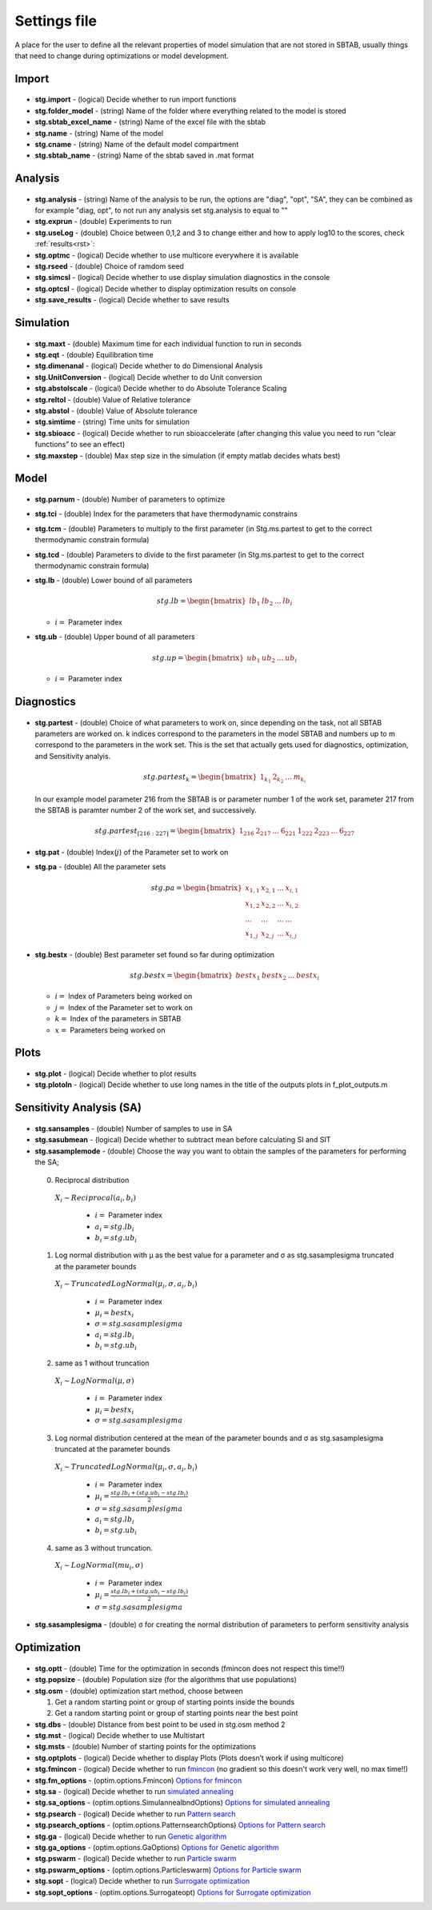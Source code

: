 ﻿.. _stg:
.. _f_settings:

Settings file
=============

A place for the user to define all the relevant properties of model simulation that are not stored in SBTAB, usually things that need to change during optimizations or model development.



  .. toggle-header::
      :header: **Code**
  
      .. literalinclude:: ../Matlab/Model/D1_LTP_time_window/Settings/f_settings_all_TW.m
         :linenos:
         :language: matlab	 
	 

Import
------

  .. toggle-header::
      :header: **Example model code**
  
      .. literalinclude:: ../Matlab/Model/D1_LTP_time_window/Settings/f_settings_all_TW.m
         :linenos:
         :language: matlab
         :start-after: %% Import
         :end-before: %% Analysis	  

  .. _stg.import:
  
- **stg.import** - (logical) Decide whether to run import functions

  .. _stg.folder_model:
  
- **stg.folder_model** - (string) Name of the folder where everything related to the model is stored

  .. _stg.sbtab_excel_name:

- **stg.sbtab_excel_name** - (string) Name of the excel file with the sbtab

  .. _stg.name:

- **stg.name** - (string) Name of the model

  .. _stg.cname:

- **stg.cname** - (string) Name of the default model compartment

  .. _stg.sbtab_name:

- **stg.sbtab_name** - (string) Name of the sbtab saved in .mat format

Analysis
--------

  .. toggle-header::
      :header: **Example model code**
  
      .. literalinclude:: ../Matlab/Model/D1_LTP_time_window/Settings/f_settings_all_TW.m
         :linenos:
         :language: matlab
         :start-after: %% Analysis
         :end-before: %% Simulation	

	   
  .. _stg.analysis:

- **stg.analysis** - (string) Name of the analysis to be run, the options are "diag", "opt", "SA", they can be combined as for example "diag, opt", to not run any analysis set stg.analysis to equal to ""

  .. _stg.exprun:

- **stg.exprun** - (double) Experiments to run

  .. _stg.useLog:

- **stg.useLog** - (double) Choice between 0,1,2 and 3 to change either and how to apply log10 to the scores, check :ref:`results<rst>`:

  .. _stg.optmc:

- **stg.optmc** - (logical) Decide whether to use multicore everywhere it is available  
  
  .. _stg.rseed:

- **stg.rseed** - (double) Choice of ramdom seed

  .. _stg.simcsl:

- **stg.simcsl** - (logical) Decide whether to use display simulation diagnostics in the console

  .. _stg.optcsl:

- **stg.optcsl** - (logical) Decide whether to display optimization results on console 

  .. _stg.save_results:

- **stg.save_results** - (logical) Decide whether to save results


Simulation
----------

  .. toggle-header::
      :header: **Example model code**
     
      .. literalinclude:: ../Matlab/Model/D1_LTP_time_window/Settings/f_settings_all_TW.m
         :linenos:
         :language: matlab
         :start-after: %% Simulation
         :end-before: %% Model
			 
  .. _stg.maxt:
  
- **stg.maxt** - (double) Maximum time for each individual function to run in seconds

  .. _stg.eqt:

- **stg.eqt** - (double) Equilibration time

  .. _stg.dimenanal:

- **stg.dimenanal** - (logical) Decide whether to do Dimensional Analysis

  .. _stg.abstolscale:

- **stg.UnitConversion** - (logical) Decide whether to do Unit conversion

  .. _stg.UnitConversion:
  
- **stg.abstolscale** - (logical) Decide whether to do Absolute Tolerance Scaling

  .. _stg.reltol:

- **stg.reltol** - (double) Value of Relative tolerance

  .. _stg.abstol:

- **stg.abstol** - (double) Value of Absolute tolerance

  .. _stg.simtime:

- **stg.simtime** - (string) Time units for simulation

  .. _stg.sbioacc:

- **stg.sbioacc** - (logical) Decide whether to run sbioaccelerate (after changing this value you need to run “clear functions” to see an effect)

  .. _stg.maxstep:

- **stg.maxstep** - (double) Max step size in the simulation (if empty matlab decides whats best)

Model
-----

  .. toggle-header::
      :header: **Example model code**
  
      .. literalinclude:: ../Matlab/Model/D1_LTP_time_window/Settings/f_settings_all_TW.m
         :linenos:
         :language: matlab
         :start-after: %% Model
         :end-before: %% Diagnostics 
			 
  .. _stg.parnum:

- **stg.parnum** - (double) Number of parameters to optimize

  .. _stg.tci:

- **stg.tci** - (double) Index for the parameters that have thermodynamic constrains

  .. _stg.tcm:

- **stg.tcm** - (double) Parameters to multiply to the first parameter (in Stg.ms.partest to get to the correct thermodynamic constrain formula)

  .. _stg.tcd*:

- **stg.tcd** - (double) Parameters to divide to the first parameter (in Stg.ms.partest to get to the correct thermodynamic constrain formula)

  .. _stg.lb:

- **stg.lb** - (double) Lower bound of all parameters

  .. math::

      stg.lb = \begin{bmatrix}
              lb_{1} & lb_{2} & ... & lb_{i}
          \end{bmatrix}

  - :math:`i =` Parameter index   

  .. _stg.ub:

- **stg.ub** - (double) Upper bound of all parameters

  .. math::
  
      stg.up = \begin{bmatrix}
              ub_{1} & ub_{2} & ... & ub_{i}
          \end{bmatrix}
		   
  - :math:`i =` Parameter index   

Diagnostics
-----------

  .. toggle-header::
      :header: **Example model code**
  
      .. literalinclude:: ../Matlab/Model/D1_LTP_time_window/Settings/f_settings_all_TW.m
         :linenos:
         :language: matlab
         :start-after: %% Diagnostics
         :end-before: %% Plots

  .. stg.partest:
  
- **stg.partest** - (double) Choice of what parameters to work on, since depending on the task, not all SBTAB parameters are worked on.
  k indices correspond to the parameters in the model SBTAB and numbers up to m correspond to the parameters in the work set. 
  This is the set that actually gets used for diagnostics, optimization, and Sensitivity analyis.
  

  .. math::

      stg.partest_k = \begin{bmatrix}
              1_{k_1} & 2_{k_2} & ... & m_{k_i}
          \end{bmatrix}

  In our example model parameter 216 from the SBTAB is or parameter number 1 of the work set, parameter 217 from the SBTAB is paramter number 2 of the work set, and successively.
		  
  .. math::

      stg.partest_{[216:227]} = \begin{bmatrix}
              1_{216} & 2_{217} & ... & 6_{221} & 1_{222} & 2_{223} & ... & 6_{227}
          \end{bmatrix}
		  
  .. _stg.pat:
  
- **stg.pat** - (double) Index(:math:`j`) of the Parameter set to work on

  .. _stg.pa:

- **stg.pa** - (double) All the parameter sets
  
  .. math::

      stg.pa = \begin{bmatrix}
              x_{1,1} & x_{2,1} & ... & x_{i,1} \\
			  x_{1,2} & x_{2,2} & ... & x_{i,2} \\
			  ... & ... & ... & ... \\
			  x_{1,j} & x_{2,j} & ... & x_{i,j}
          \end{bmatrix}
		  
  .. _stg.bestx:

- **stg.bestx** - (double) Best parameter set found so far during optimization

  .. math::

      stg.bestx = \begin{bmatrix}
              bestx_{1} & bestx_{2} & ... & bestx_{i}
          \end{bmatrix}

  - :math:`i =` Index of Parameters being worked on
  - :math:`j =` Index of the Parameter set to work on
  - :math:`k =` Index of the parameters in SBTAB
  - :math:`x =` Parameters being worked on

Plots
-----

  .. toggle-header::
      :header: **Example model code**
  
      .. literalinclude:: ../Matlab/Model/D1_LTP_time_window/Settings/f_settings_all_TW.m
         :linenos:
         :language: matlab
         :start-after: %% Plots
         :end-before: %% Sensitivity analysis

  .. _stg.plot:

- **stg.plot** - (logical) Decide whether to plot results

  .. _stg.plotoln:

- **stg.plotoln** - (logical) Decide whether to use long names in the title of the outputs plots in f_plot_outputs.m

Sensitivity Analysis (SA)
-------------------------

  .. toggle-header::
      :header: **Example model code**
  
      .. literalinclude:: ../Matlab/Model/D1_LTP_time_window/Settings/f_settings_all_TW.m
         :linenos:
         :language: matlab
         :start-after: %% Sensitivity analysis
         :end-before: %% Optimization 
		 
  .. _stg.sansamples:

- **stg.sansamples** - (double) Number of samples to use in SA

  .. _stg.sasubmean:

- **stg.sasubmean** - (logical) Decide whether to subtract mean before calculating SI and SIT

  .. _stg.sasamplemode:

- **stg.sasamplemode** - (double) Choose the way you want to obtain the samples of the parameters for performing the SA;

 0. Reciprocal distribution

  :math:`X_{i} \sim Reciprocal(a_{i},b_{i})`
  
    - :math:`i =` Parameter index 
    - :math:`a_{i} = stg.lb_{i}` 
    - :math:`b_{i} = stg.ub_{i}`

  .. toggle-header::
       :header: Example distribution with :math:`a = -1, b = 1`
 
 	.. image:: ../Docs/Images/SA_Dist_1.png

 1. Log normal distribution with μ as the best value for a parameter and σ as stg.sasamplesigma truncated at the parameter bounds
 
  :math:`X_{i} \sim TruncatedLogNormal(μ_{i}, σ, a_{i}, b_{i})`
  
    - :math:`i =` Parameter index 
    - :math:`μ_{i} = bestx_{i}`
    - :math:`σ = stg.sasamplesigma` 
    - :math:`a_{i} = stg.lb_{i}` 
    - :math:`b_{i} = stg.ub_{i}`
	
  .. toggle-header::
       :header: Example distribution with :math:`μ = 0.5, σ = 1, a = -1, b = 1`
 
 	.. image:: ../Docs/Images/SA_Dist_2.png

 2. same as 1 without truncation
 
  :math:`X_{i} \sim LogNormal(μ, σ)`
  
    - :math:`i =` Parameter index 
    - :math:`μ_{i} = bestx_{i}`
    - :math:`σ = stg.sasamplesigma` 
	
  .. toggle-header::
       :header: Example distribution with :math:`μ = 0.5, σ = 1`
 
 	.. image:: ../Docs/Images/SA_Dist_3.png

 3. Log normal distribution centered at the mean of the parameter bounds and σ as stg.sasamplesigma truncated at the parameter bounds
 
  :math:`X_{i} \sim TruncatedLogNormal(μ_{i}, σ, a_{i}, b_{i})`
  
    - :math:`i =` Parameter index   
    - :math:`μ_{i} = \frac{stg.lb_{i} + (stg.ub_{i} - stg.lb_{i})}{2}`
    - :math:`σ = stg.sasamplesigma` 
    - :math:`a_{i} = stg.lb_{i}` 
    - :math:`b_{i} = stg.ub_{i}`
	
  .. toggle-header::
       :header: Example distribution with :math:`μ = \frac{a+(b-a)}{2}, σ = 1, a = -1, b = 1`
 
 	.. image:: ../Docs/Images/SA_Dist_4.png
  
 4. same as 3 without truncation.
 
  :math:`X_{i} \sim LogNormal(mu_{i}, σ)`
  
    - :math:`i =` Parameter index 
    - :math:`μ_{i} = \frac{stg.lb_{i} + (stg.ub_{i} - stg.lb_{i})}{2}`
    - :math:`σ = stg.sasamplesigma` 
	
  .. toggle-header::
       :header: Example distribution with :math:`μ = \frac{a+(b-a)}{2}, σ = 1, a = -1, b = 1`
 
 	.. image:: ../Docs/Images/SA_Dist_5.png
  
  .. _stg.sasamplesigma:

- **stg.sasamplesigma** - (double) σ for creating the normal distribution of parameters to perform sensitivity analysis


Optimization
------------

  .. toggle-header::
      :header: **Example model code**
  
      .. literalinclude:: ../Matlab/Model/D1_LTP_time_window/Settings/f_settings_all_TW.m
         :linenos:
         :language: matlab
         :start-after: %% Optimization

  .. _stg.optt:

- **stg.optt** - (double) Time for the optimization in seconds (fmincon does not respect this time!!)

  .. _stg.popsize:

- **stg.popsize** - (double) Population size (for the algorithms that use populations)

  .. _stg.osm:

- **stg.osm** - (double) optimization start method, choose between

  #. Get a random starting point or group of starting points inside the bounds
  
  #. Get a random starting point or group of starting points near the best point

  .. _stg.dbs:

- **stg.dbs** - (double) Distance from best point to be used in stg.osm method 2 

  .. _stg.mst:


- **stg.mst** - (logical) Decide whether to use Multistart

  .. _stg.msts:

- **stg.msts** - (double) Number of starting points for the optimizations

  .. _stg.optplots:

- **stg.optplots** - (logical) Decide whether to display Plots (Plots doesn’t work if using multicore)

  .. _stg.fmincon:

- **stg.fmincon** - (logical) Decide whether to run `fmincon <https://www.mathworks.com/help/optim/ug/fmincon.html>`_ (no gradient so this doesn't work very well, no max time!!)

  .. _stg.fm_options:

- **stg.fm_options** - (optim.options.Fmincon) `Options for fmincon <https://www.mathworks.com/help/optim/ug/fmincon.html#busog7r-options>`_

  .. _stg.sa:

- **stg.sa** - (logical) Decide whether to run `simulated annealing <https://www.mathworks.com/help/gads/simulannealbnd.html>`_

  .. _stg.sa_options:

- **stg.sa_options** - (optim.options.SimulannealbndOptions) `Options for simulated annealing <https://www.mathworks.com/help/gads/simulannealbnd.html#buy3g1g-options>`_

  .. _stg.psearch:

- **stg.psearch** - (logical) Decide whether to run `Pattern search <https://www.mathworks.com/help/gads/patternsearch.html>`_

  .. _stg.psearch_options:

- **stg.psearch_options** - (optim.options.PatternsearchOptions) `Options for Pattern search <https://www.mathworks.com/help/gads/patternsearch.html#buxdit7-options>`_

  .. _stg.ga:

- **stg.ga** - (logical) Decide whether to run `Genetic algorithm <https://www.mathworks.com/help/gads/ga.html>`_

  .. _stg.ga_options:

- **stg.ga_options** - (optim.options.GaOptions) `Options for Genetic algorithm <https://www.mathworks.com/help/gads/ga.html#mw_4a8bfdb9-7c4c-4302-8f47-d260b7a43e26>`_

  .. _stg.pswarm:

- **stg.pswarm** - (logical) Decide whether to run `Particle swarm <https://www.mathworks.com/help/gads/particleswarm.html>`_

  .. _stg.pswarm_options:

- **stg.pswarm_options** - (optim.options.Particleswarm) `Options for Particle swarm <https://www.mathworks.com/help/gads/particleswarm.html#budidgf-options>`_

  .. _stg.sopt:

- **stg.sopt** - (logical) Decide whether to run `Surrogate optimization <https://www.mathworks.com/help/gads/surrogateopt.html>`_

  .. _stg.sopt_options:

- **stg.sopt_options** - (optim.options.Surrogateopt) `Options for Surrogate optimization <https://www.mathworks.com/help/gads/surrogateopt.html#mw_fa3519af-f062-41df-af65-c65ea7a54eb6>`_
